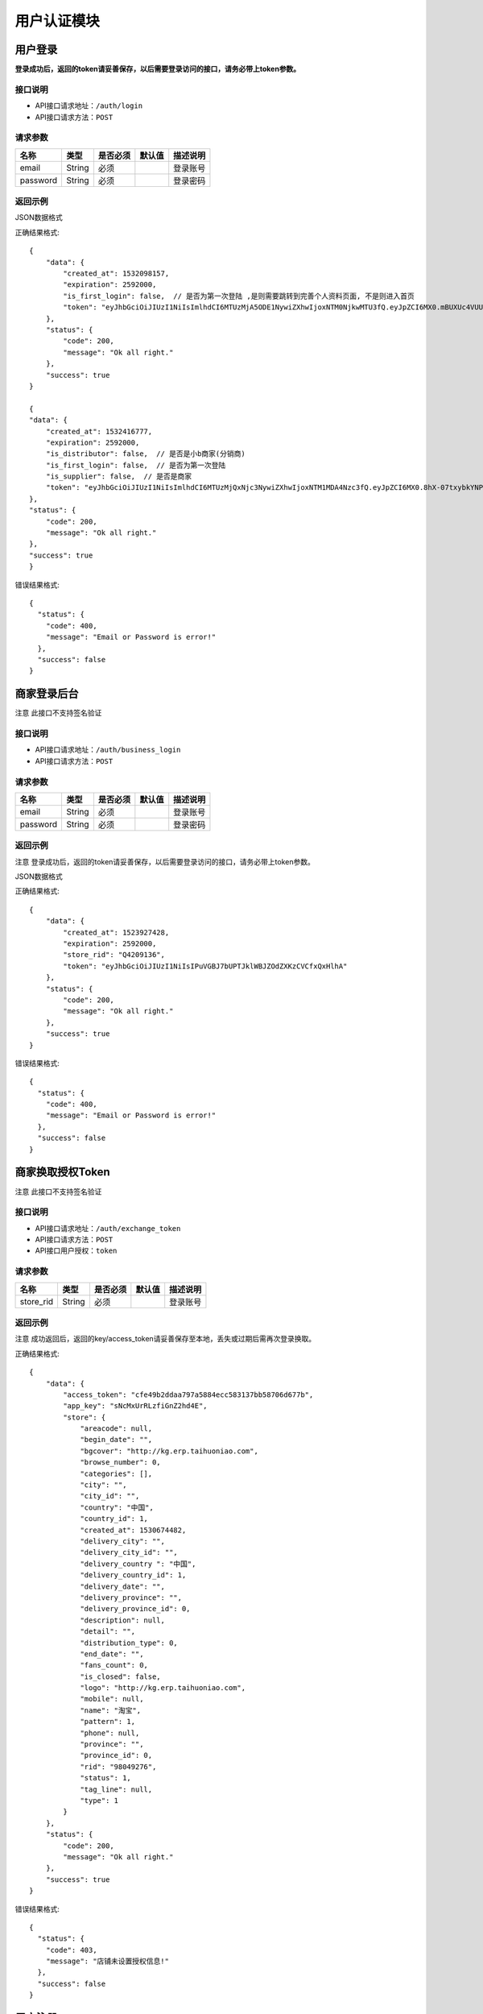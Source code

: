 =============
用户认证模块
=============


用户登录
-------------
**登录成功后，返回的token请妥善保存，以后需要登录访问的接口，请务必带上token参数。**


接口说明
~~~~~~~~~~~~~~

* API接口请求地址：``/auth/login``
* API接口请求方法：``POST``


请求参数
~~~~~~~~~~~~~~~

=============  ========  =========  ========  ====================================
名称            类型      是否必须    默认值     描述说明
=============  ========  =========  ========  ====================================
email           String    必须                 登录账号
password        String    必须                 登录密码
=============  ========  =========  ========  ====================================

返回示例
~~~~~~~~~~~~~~~~

JSON数据格式

正确结果格式::

    {
        "data": {
            "created_at": 1532098157,
            "expiration": 2592000,
            "is_first_login": false,  // 是否为第一次登陆 ,是则需要跳转到完善个人资料页面, 不是则进入首页
            "token": "eyJhbGciOiJIUzI1NiIsImlhdCI6MTUzMjA5ODE1NywiZXhwIjoxNTM0NjkwMTU3fQ.eyJpZCI6MX0.mBUXUc4VUUFS-yVEOj8E1mV12LLu9ObF_onpwyjr4CQ"
        },
        "status": {
            "code": 200,
            "message": "Ok all right."
        },
        "success": true
    }

    {
    "data": {
        "created_at": 1532416777,
        "expiration": 2592000,
        "is_distributor": false,  // 是否是小b商家(分销商)
        "is_first_login": false,  // 是否为第一次登陆
        "is_supplier": false,  // 是否是商家
        "token": "eyJhbGciOiJIUzI1NiIsImlhdCI6MTUzMjQxNjc3NywiZXhwIjoxNTM1MDA4Nzc3fQ.eyJpZCI6MX0.8hX-07txybkYNPwDt4ADl8-Sed_fjqmmxppEtuN2-Ys"
    },
    "status": {
        "code": 200,
        "message": "Ok all right."
    },
    "success": true
    }

错误结果格式::

    {
      "status": {
        "code": 400,
        "message": "Email or Password is error!"
      },
      "success": false
    }


商家登录后台
-------------
``注意`` 此接口不支持签名验证


接口说明
~~~~~~~~~~~~~~

* API接口请求地址：``/auth/business_login``
* API接口请求方法：``POST``


请求参数
~~~~~~~~~~~~~~~

=============  ========  =========  ========  ====================================
名称            类型      是否必须    默认值     描述说明
=============  ========  =========  ========  ====================================
email           String    必须                 登录账号
password        String    必须                 登录密码
=============  ========  =========  ========  ====================================

返回示例
~~~~~~~~~~~~~~~~
``注意`` 登录成功后，返回的token请妥善保存，以后需要登录访问的接口，请务必带上token参数。

JSON数据格式

正确结果格式::

    {
        "data": {
            "created_at": 1523927428,
            "expiration": 2592000,
            "store_rid": "Q4209136",
            "token": "eyJhbGciOiJIUzI1NiIsIPuVGBJ7bUPTJklWBJZOdZXKzCVCfxQxHlhA"
        },
        "status": {
            "code": 200,
            "message": "Ok all right."
        },
        "success": true
    }

错误结果格式::

    {
      "status": {
        "code": 400,
        "message": "Email or Password is error!"
      },
      "success": false
    }

商家换取授权Token
-------------------
``注意`` 此接口不支持签名验证


接口说明
~~~~~~~~~~~~~~

* API接口请求地址：``/auth/exchange_token``
* API接口请求方法：``POST``
* API接口用户授权：``token``


请求参数
~~~~~~~~~~~~~~~

=============  ========  =========  ========  ====================================
名称            类型      是否必须    默认值     描述说明
=============  ========  =========  ========  ====================================
store_rid       String    必须                 登录账号
=============  ========  =========  ========  ====================================

返回示例
~~~~~~~~~~~~~~~~
``注意`` 成功返回后，返回的key/access_token请妥善保存至本地，丢失或过期后需再次登录换取。


正确结果格式::

    {
        "data": {
            "access_token": "cfe49b2ddaa797a5884ecc583137bb58706d677b",
            "app_key": "sNcMxUrRLzfiGnZ2hd4E",
            "store": {
                "areacode": null,
                "begin_date": "",
                "bgcover": "http://kg.erp.taihuoniao.com",
                "browse_number": 0,
                "categories": [],
                "city": "",
                "city_id": "",
                "country": "中国",
                "country_id": 1,
                "created_at": 1530674482,
                "delivery_city": "",
                "delivery_city_id": "",
                "delivery_country ": "中国",
                "delivery_country_id": 1,
                "delivery_date": "",
                "delivery_province": "",
                "delivery_province_id": 0,
                "description": null,
                "detail": "",
                "distribution_type": 0,
                "end_date": "",
                "fans_count": 0,
                "is_closed": false,
                "logo": "http://kg.erp.taihuoniao.com",
                "mobile": null,
                "name": "淘宝",
                "pattern": 1,
                "phone": null,
                "province": "",
                "province_id": 0,
                "rid": "98049276",
                "status": 1,
                "tag_line": null,
                "type": 1
            }
        },
        "status": {
            "code": 200,
            "message": "Ok all right."
        },
        "success": true
    }

错误结果格式::

    {
      "status": {
        "code": 403,
        "message": "店铺未设置授权信息!"
      },
      "success": false
    }


用户注册
-------------
用户公开注册接口


接口说明
~~~~~~~~~~~~~~

* API接口请求地址：``/auth/register``
* API接口请求方法：``POST``


请求参数
~~~~~~~~~~~~~~~

=============  ========  =========  ========  ====================================
名称            类型      是否必须    默认值     描述说明
=============  ========  =========  ========  ====================================
areacode        String    可选        +86      区号
verify_code     String    必须                 手机验证码
email           String    必须                 登录账号 - 必须保持唯一
username        String    可选                 用户名/昵称 - 必须保持唯一
password        String    必须                 登录密码
=============  ========  =========  ========  ====================================

返回示例
~~~~~~~~~~~~~~~~

JSON数据格式

正确结果格式::

    {
      "status": {
        "code": 201,
        "message": "All created."
      },
      "success": true
    }

错误结果格式::

    {
      "status": {
        "code": 400,
        "message": "Email already exist!"
      },
      "success": false
    }


获取Token
-------------

接口说明
~~~~~~~~~~~~~~

* API接口请求地址：``/token``
* API接口请求方法：``POST``


请求参数
~~~~~~~~~~~~~~~

=============  ========  =========  ========  ====================================
名称            类型      是否必须    默认值     描述说明
=============  ========  =========  ========  ====================================
email           String    必须                 登录账号
password        String    必须                 登录密码
=============  ========  =========  ========  ====================================

返回示例
~~~~~~~~~~~~~~~~

JSON数据格式

正确结果格式::

    {
      "data": {
        "expiration": 7200,
        "token": "eyJhbGciOiJIUzI1rcrRWZlkG4prQC2HsluIzpekrGnd7_MtLlA"
      },
      "status": {
        "code": 200,
        "message": "Ok all right."
      },
      "success": true
    }

错误结果格式::

    {
      "status": {
        "code": 401,
        "message": "Unauthorized access."
      },
      "success": false
    }

用户退出
-------------
``注意`` 收到请求回结果后，客户端同步清空缓存token

接口说明
~~~~~~~~~~~~~~

* API接口请求地址：``/auth/logout``
* API接口请求方法：``POST``


返回示例
~~~~~~~~~~~~~~~~

JSON数据格式

正确结果格式::

    {
      "status": {
        "code": 401,
        "message": "Logout"
      },
      "success": true
    }


忘记密码
-------------


接口说明
~~~~~~~~~~~~~~

* API接口请求地址：``/auth/find_pwd``
* API接口请求方法：``POST``

请求参数
~~~~~~~~~~~~~~~

=============  ========  =========  ========  ====================================
名称            类型      是否必须    默认值     描述说明
=============  ========  =========  ========  ====================================
areacode        String    可选        +86      区号
verify_code     String    必须                 手机验证码
email           String    必须                 手机号
=============  ========  =========  ========  ====================================

返回示例
~~~~~~~~~~~~~~~~

JSON数据格式:

请求 **正确** 返回结果：

.. code-block:: javascript

    {
        "data": {
            "areacode": "+86",
            "email": "13001179400"
        },
        "status": {
            "code": 200,
            "message": "Ok all right."
        },
        "success": true
    }


请求 ``失败`` 返回结果：

.. code-block:: javascript

    {
        "status": {
            "code": 400,
            "message": "短信验证码错误"
        },
        "success": false
    }

重置密码
-------------


接口说明
~~~~~~~~~~~~~~

* API接口请求地址：``/auth/modify_pwd``
* API接口请求方法：``POST``

请求参数
~~~~~~~~~~~~~~~

==================  ========  =========  ========  ====================================
名称                 类型      是否必须    默认值     描述说明
==================  ========  =========  ========  ====================================
email                String    必须                 手机号
password             String    必须                 密码
affirm_password      String    必须                 确认密码
==================  ========  =========  ========  ====================================

返回示例
~~~~~~~~~~~~~~~~

JSON数据格式:

请求 **正确** 返回结果：

.. code-block:: javascript

    {
        "data": {
            "created_at": 1532523429,
            "expiration": 2592000,
            "token": "eyJhbGciOiJIUzI1NiIsImlhdCI6MTUzMjUyMzQyOSwiZXhwIjoxNTM1MTE1NDI5fQ.eyJpZCI6NH0.d2Jza6ZRbPuvD6JuICCELHJd5F31e8HNMo5dsJY5Tuk"
        },
        "status": {
            "code": 200,
            "message": "Ok all right."
        },
        "success": true
    }

请求 ``失败`` 返回结果：

.. code-block:: javascript

    {
        "status": {
            "code": 400,
            "message": "短信验证码错误"
        },
        "success": false
    }

app注册
-------------


接口说明
~~~~~~~~~~~~~~

* API接口请求地址：``/auth/app_register``
* API接口请求方法：``POST``

请求参数
~~~~~~~~~~~~~~~

=============  ========  =========  ========  ====================================
名称            类型      是否必须    默认值     描述说明
=============  ========  =========  ========  ====================================
areacode        String    可选        +86      区号
email           String    必须                 手机号
verify_code     String    必选                 验证码
=============  ========  =========  ========  ====================================

返回示例
~~~~~~~~~~~~~~~~

JSON数据格式:

请求 **正确** 返回结果：

.. code-block:: javascript

    {
        "data": {
            "areacode": "+86",
            "email": "13001179411"
        },
        "status": {
            "code": 200,
            "message": "Ok all right."
        },
        "success": true
    }

请求 ``失败`` 返回结果：

.. code-block:: javascript

    {
        "status": {
            "code": 400,
            "message": "手机号未设置或格式有误"
        },
        "success": false
    }

设置密码
-------------


接口说明
~~~~~~~~~~~~~~

* API接口请求地址：``/auth/set_password``
* API接口请求方法：``POST``

请求参数
~~~~~~~~~~~~~~~

==================  ========  =========  ========  ====================================
名称                 类型      是否必须    默认值     描述说明
==================  ========  =========  ========  ====================================
areacode             String    可选        +86      区号
email                String    必须                 手机号
password             String    必须                 密码
affirm_password      String    必须                 确认密码
==================  ========  =========  ========  ====================================


返回示例
~~~~~~~~~~~~~~~~

JSON数据格式:

请求 **正确** 返回结果：

.. code-block:: javascript

    {
        "data": {
            "created_at": 1532522531,
            "expiration": 2592000,
            "token": "eyJhbGciOiJIUzI1NiIsImlhdCI6MTUzMjUyMjUzMSwiZXhwIjoxNTM1MTE0NTMxfQ.eyJpZCI6MTZ9._yfN5fiiN1hsn8kZttvHEHYwL_KbUEK1RljcLTHm6_I"
        },
        "status": {
            "code": 201,
            "message": "All created."
        },
        "success": true
    }

请求 ``失败`` 返回结果：

.. code-block:: javascript

    {
        "status": {
            "code": 400,
            "message": "两次输入密码不一致, 请重新输入"
        },
        "success": false
    }

app动态登陆
-------------


接口说明
~~~~~~~~~~~~~~

* API接口请求地址：``/auth/app_dynamic_login``
* API接口请求方法：``POST``

请求参数
~~~~~~~~~~~~~~~

==================  ========  =========  ========  ====================================
名称                 类型      是否必须    默认值     描述说明
==================  ========  =========  ========  ====================================
areacode             String    可选        +86      区号
email                String    必须                 手机号
verify_code          String    必须                 验证码
==================  ========  =========  ========  ====================================


返回示例
~~~~~~~~~~~~~~~~

JSON数据格式:

请求 **正确** 返回结果：

.. code-block:: javascript

    {
        "data": {
            "avatar": "http://kg.erp.taihuoniao.com/static/img/default-logo-180x180.png", // 头像
            "created_at": 1532761309,
            "expiration": 2592000,
            "is_distributor": true, // 是不是小b
            "is_first_login": false,
            "is_supplier": false, // 是不是商家
            "mobile": "15666666667",
            "token": "eyJhbGciOiJIUzI1NiIsImlhdCI6MTUzMjc2MTMwOSwiZXhwIjoxNTM1MzUzMzA5fQ.eyJpZCI6MjB9.yUQsXp4j9lRgkxnsczGGPOLKRt1WpZbaN7bbBhzVj5k",
            "uid": "18402396751",
            "username": "15666666667"
        },
        "status": {
            "code": 200,
            "message": "Ok all right."
        },
        "success": true
    }

请求 ``失败`` 返回结果：

.. code-block:: javascript

    {
        "status": {
            "code": 400,
            "message": "验证码已过期"
        },
        "success": false
    }


获取手机号地区编码
--------------------
获取手机号地区编码

接口说明
~~~~~~~~~~~~~~

* API接口请求地址：``/auth/area_code``
* API接口请求方法：``GET``

请求参数
~~~~~~~~~~~~~~~

===========  ========  =========  ========  ====================================
名称          类型      是否必须    默认值     描述说明
===========  ========  =========  ========  ====================================
page         Number    可选         1         当前页码
per_page     Number    可选                   每页数量，默认全返回
status       Integer   可选          2         是否开通 0、不开通 1、开通 2、全部
===========  ========  =========  ========  ====================================

返回示例
~~~~~~~~~~~~~~~~

JSON数据格式:

.. code-block:: javascript

    {
        "data": {
            "area_codes": [
                {
                    "areacode": "+853",  // 地区手机区号
                    "en_name": "macao",  // 地区英文名
                    "id": 3,  // 地区id
                    "name": "中国澳门",  // 地区名称
                    "status": true  // 是否开通

                }
            ],
            "count": 3,
            "next": null,
            "prev": "http://0.0.0.0:9000/api/v1.0/auth/area_code?page=2"
        },
        "status": {
            "code": 200,
            "message": "Ok all right."
        },
        "success": true
    }



首次注册后完善个人资料
-----------------------


接口说明
~~~~~~~~~~~~~~

* API接口请求地址：``/auth/complete_info``
* API接口请求方法：``POST``
* API接口用户授权：``token``


请求参数
~~~~~~~~~~~~~~~

===========  ========  =========  ========  ====================================
名称          类型      是否必须    默认值     描述说明
===========  ========  =========  ========  ====================================
avatar_id     Integer    必须                   头像ID
username      String     必须                   用户名
date          String     可选                   生日;格式2000-02-02
gender        Integer    可选         0         性别;0女1男
===========  ========  =========  ========  ====================================

返回示例
~~~~~~~~~~~~~~~~

JSON数据格式:

请求 **正确** 返回结果：

.. code-block:: javascript

    {
        "status": {
            "code": 201,
            "message": "All created."
        },
        "success": true
    }

请求 ``失败`` 返回结果：

.. code-block:: javascript

    {
        "status": {
            "code": 400,
            "message": "请先上传头像"
        },
        "success": false
    }


